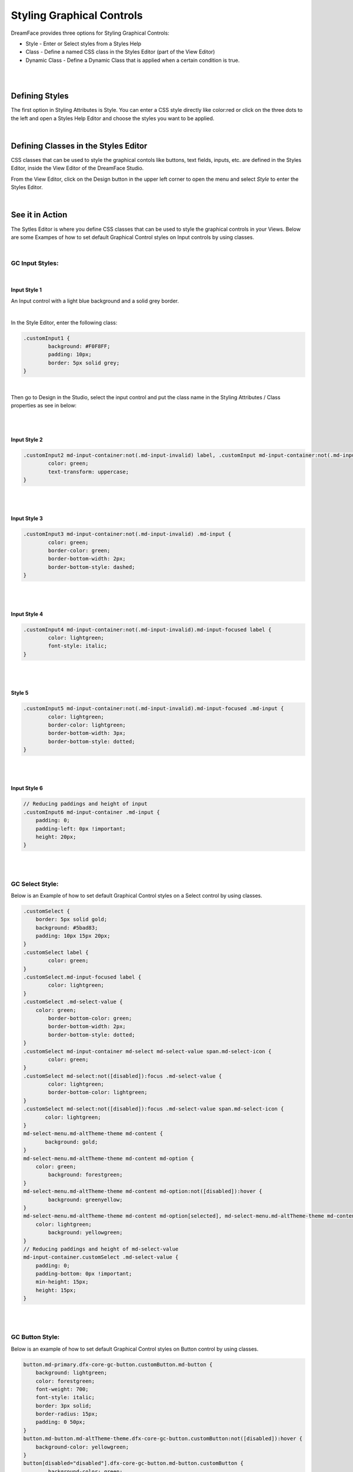 Styling Graphical Controls
==========================

DreamFace provides three options for Styling Graphical Controls:


* Style - Enter or Select styles from a Styles Help
* Class - Define a named CSS class in the Styles Editor (part of the View Editor)
* Dynamic Class - Define a Dynamic Class that is applied when a certain condition is true.

|

.. image:: ../images/gcs/styling-attributes-options.png

|

Defining Styles
^^^^^^^^^^^^^^^

The first option in Styling Attributes is Style. You can enter a CSS style directly like color:red or click on the three
dots to the left and open a Styles Help Editor and choose the styles you want to be applied.

.. image:: ../images/gcs/dfx-styles-editor.png

|

Defining Classes in the Styles Editor
^^^^^^^^^^^^^^^^^^^^^^^^^^^^^^^^^^^^

CSS classes that can be used to style the graphical contols like buttons, text fields, inputs, etc. are defined in the
Styles Editor, inside the View Editor of the DreamFace Studio.

From the View Editor, click on the Design button in the upper left corner to open the menu and select *Style* to enter
the Styles Editor.

.. image:: ../images/gcs/style-editor.png

|

See it in Action
^^^^^^^^^^^^^^^

The Sytles Editor is where you define CSS classes that can be used to style the graphical controls in your Views. Below
are some Exampes of how to set default Graphical Control styles on Input controls by using classes.

|

GC Input Styles:
----------------

|

Input Style 1
'''''''''''''

An Input control with a light blue background and a solid grey border.

.. image:: ../images/gcs/style-customInput1.png

|

In the Style Editor, enter the following class:

.. code-block:: css

    .customInput1 {
	    background: #F0F8FF;
  	    padding: 10px;
    	    border: 5px solid grey;
    }

|

Then go to Design in the Studio, select the input control and put the class name in the Styling Attributes / Class
properties as see in below:

.. image:: ../images/gcs/style-attr-class.png


|
|

Input Style 2
'''''''''''''

.. code-block:: css

    .customInput2 md-input-container:not(.md-input-invalid) label, .customInput md-input-container:not(.md-input-invalid).md-input-has-value label  {
	    color: green;
	    text-transform: uppercase;
    }

|
|

Input Style 3
'''''''''''''

.. code-block:: css

    .customInput3 md-input-container:not(.md-input-invalid) .md-input {
	    color: green;
	    border-color: green;
	    border-bottom-width: 2px;
	    border-bottom-style: dashed;
    }

|
|

Input Style 4
'''''''''''''

.. code-block:: css

    .customInput4 md-input-container:not(.md-input-invalid).md-input-focused label {
	    color: lightgreen;
	    font-style: italic;
    }

|
|

Style 5
'''''''

.. code-block:: css

    .customInput5 md-input-container:not(.md-input-invalid).md-input-focused .md-input {
	    color: lightgreen;
	    border-color: lightgreen;
	    border-bottom-width: 3px;
	    border-bottom-style: dotted;
    }

|
|

Input Style 6
'''''''''''''

.. code-block:: css

    // Reducing paddings and height of input
    .customInput6 md-input-container .md-input {
        padding: 0;
        padding-left: 0px !important;
        height: 20px;
    }

|
|

GC Select Style:
----------------

Below is an Example of how to set default Graphical Control styles on a Select control by using classes.

.. code-block:: css

    .customSelect {
        border: 5px solid gold;
        background: #5bad83;
        padding: 10px 15px 20px;
    }
    .customSelect label {
	    color: green;
    }
    .customSelect.md-input-focused label {
	    color: lightgreen;
    }
    .customSelect .md-select-value {
        color: green;
 	    border-bottom-color: green;
  	    border-bottom-width: 2px;
  	    border-bottom-style: dotted;
    }
    .customSelect md-input-container md-select md-select-value span.md-select-icon {
	    color: green;
    }
    .customSelect md-select:not([disabled]):focus .md-select-value {
  	    color: lightgreen;
  	    border-bottom-color: lightgreen;
    }
    .customSelect md-select:not([disabled]):focus .md-select-value span.md-select-icon {
	   color: lightgreen;
    }
    md-select-menu.md-altTheme-theme md-content {
	   background: gold;
    }
    md-select-menu.md-altTheme-theme md-content md-option {
        color: green;
  	    background: forestgreen;
    }
    md-select-menu.md-altTheme-theme md-content md-option:not([disabled]):hover {
  	    background: greenyellow;
    }
    md-select-menu.md-altTheme-theme md-content md-option[selected], md-select-menu.md-altTheme-theme md-content md-option[selected]:focus {
        color: lightgreen;
  	    background: yellowgreen;
    }
    // Reducing paddings and height of md-select-value
    md-input-container.customSelect .md-select-value {
        padding: 0;
        padding-bottom: 0px !important;
        min-height: 15px;
        height: 15px;
    }

|
|

GC Button Style:
----------------

Below is an example of how to set default Graphical Control styles on Button control by using classes.

.. code-block:: css

    button.md-primary.dfx-core-gc-button.customButton.md-button {
        background: lightgreen;
        color: forestgreen;
        font-weight: 700;
        font-style: italic;
        border: 3px solid;
        border-radius: 15px;
        padding: 0 50px;
    }
    button.md-button.md-altTheme-theme.dfx-core-gc-button.customButton:not([disabled]):hover {
        background-color: yellowgreen;
    }
    button[disabled="disabled"].dfx-core-gc-button.md-button.customButton {
  	    background-color: green;
        color: lightgreen;
        cursor: not-allowed;
    }

|

Return to the `Documentation Home <http://localhost:63342/dfd/build/index.html>`_.


